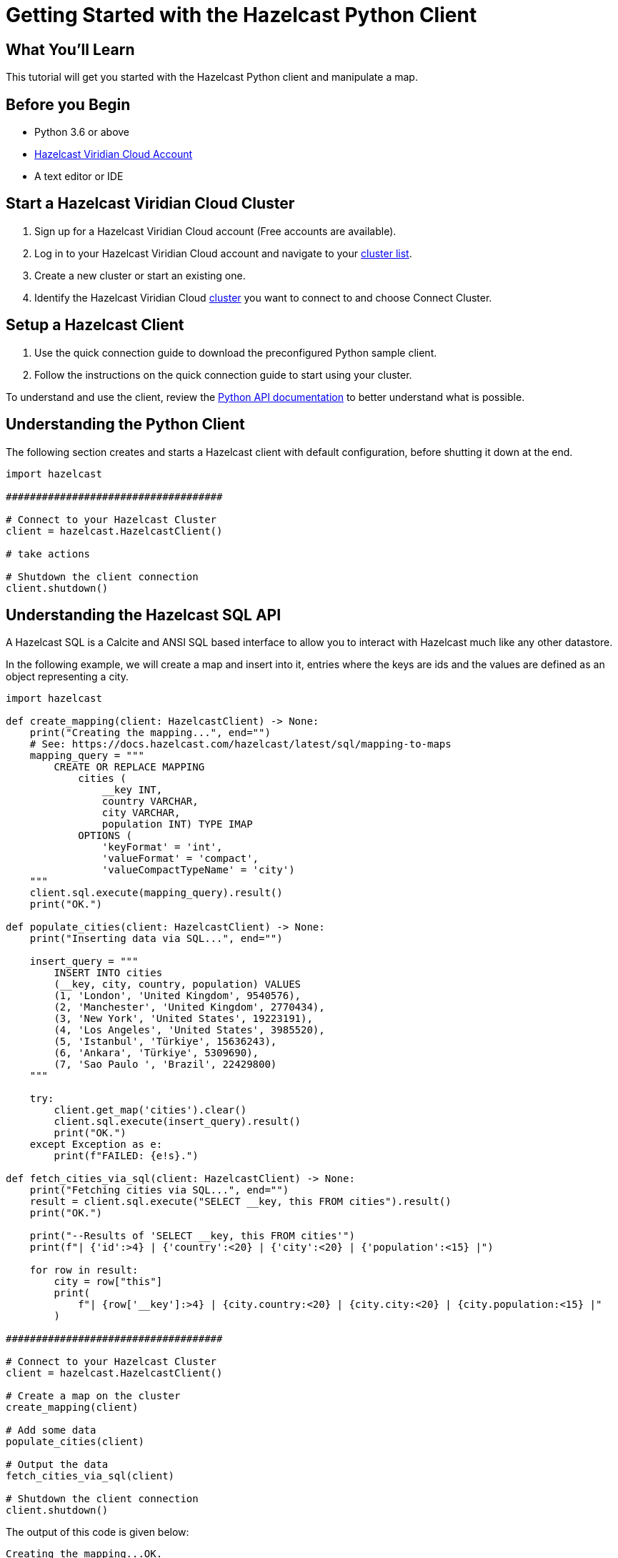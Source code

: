 = Getting Started with the Hazelcast Python Client
:page-layout: tutorial
:page-product: platform
:page-categories: Caching, Getting Started
:page-lang: python3
:page-est-time: 5-10 mins
:description: This tutorial will get you started with the Hazelcast Python client and manipulate a map.

== What You'll Learn

{description}

== Before you Begin

* Python 3.6 or above
* https://hazelcast.com/products/viridian/[Hazelcast Viridian Cloud Account]
* A text editor or IDE

== Start a Hazelcast Viridian Cloud Cluster

1. Sign up for a Hazelcast Viridian Cloud account (Free accounts are available).
2. Log in to your Hazelcast Viridian Cloud account and navigate to your https://viridian.hazelcast.com[cluster list].
3. Create a new cluster or start an existing one.
4. Identify the Hazelcast Viridian Cloud https://viridian.hazelcast.com[cluster] you want to connect to and choose Connect Cluster.

== Setup a Hazelcast Client

1. Use the quick connection guide to download the preconfigured Python sample client.
2. Follow the instructions on the quick connection guide to start using your cluster.

To understand and use the client, review the https://hazelcast.readthedocs.io/en/stable/client.html#hazelcast.client.HazelcastClient[Python API documentation] to better understand what is possible.

== Understanding the Python Client

The following section creates and starts a Hazelcast client with default configuration, before shutting it down at the end.

[source,python]
----
import hazelcast

####################################

# Connect to your Hazelcast Cluster
client = hazelcast.HazelcastClient()

# take actions

# Shutdown the client connection
client.shutdown()
----

== Understanding the Hazelcast SQL API

A Hazelcast SQL is a Calcite and ANSI SQL based interface to allow you to interact with Hazelcast much like any other datastore.

In the following example, we will create a map and insert into it, entries where the keys are ids and the values are defined as an object representing a city.

[source,python]
----
import hazelcast

def create_mapping(client: HazelcastClient) -> None:
    print("Creating the mapping...", end="")
    # See: https://docs.hazelcast.com/hazelcast/latest/sql/mapping-to-maps
    mapping_query = """
        CREATE OR REPLACE MAPPING
            cities (
                __key INT,
                country VARCHAR,
                city VARCHAR,
                population INT) TYPE IMAP
            OPTIONS (
                'keyFormat' = 'int',
                'valueFormat' = 'compact',
                'valueCompactTypeName' = 'city')
    """
    client.sql.execute(mapping_query).result()
    print("OK.")

def populate_cities(client: HazelcastClient) -> None:
    print("Inserting data via SQL...", end="")

    insert_query = """
        INSERT INTO cities
        (__key, city, country, population) VALUES
        (1, 'London', 'United Kingdom', 9540576),
        (2, 'Manchester', 'United Kingdom', 2770434),
        (3, 'New York', 'United States', 19223191),
        (4, 'Los Angeles', 'United States', 3985520),
        (5, 'Istanbul', 'Türkiye', 15636243),
        (6, 'Ankara', 'Türkiye', 5309690),
        (7, 'Sao Paulo ', 'Brazil', 22429800)
    """

    try:
        client.get_map('cities').clear()
        client.sql.execute(insert_query).result()
        print("OK.")
    except Exception as e:
        print(f"FAILED: {e!s}.")

def fetch_cities_via_sql(client: HazelcastClient) -> None:
    print("Fetching cities via SQL...", end="")
    result = client.sql.execute("SELECT __key, this FROM cities").result()
    print("OK.")

    print("--Results of 'SELECT __key, this FROM cities'")
    print(f"| {'id':>4} | {'country':<20} | {'city':<20} | {'population':<15} |")

    for row in result:
        city = row["this"]
        print(
            f"| {row['__key']:>4} | {city.country:<20} | {city.city:<20} | {city.population:<15} |"
        )

####################################

# Connect to your Hazelcast Cluster
client = hazelcast.HazelcastClient()

# Create a map on the cluster
create_mapping(client)

# Add some data
populate_cities(client)

# Output the data
fetch_cities_via_sql(client)

# Shutdown the client connection
client.shutdown()
----

The output of this code is given below:

[source,bash]
----
Creating the mapping...OK.
Inserting data via SQL...OK.
Putting a city into 'cities' map...OK.
Fetching cities via SQL...OK.
--Results of 'SELECT __key, this FROM cities'
|   id | country              | city                 | population      |
|    2 | United Kingdom       | Manchester           | 2770434         |
|    6 | Türkiye              | Ankara               | 5309690         |
|    1 | United Kingdom       | London               | 9540576         |
|    7 | Brazil               | Sao Paulo            | 22429800        |
|    8 | Brazil               | Rio de Janeiro       | 13634274        |
|    4 | United States        | Los Angeles          | 3985520         |
|    5 | Türkiye              | Istanbul             | 15636243        |
|    3 | United States        | New York             | 19223191        |
----

NOTE: Ordering of the keys is NOT enforced and results may NOT correspond to insertion order.

== Understanding the Hazelcast Map API

A Hazelcast Map is a distributed key-value store, similar to Python dictionary. You can store key-value pairs in a Hazelcast Map.

In the following example, we will work with map entries where the keys are ids and the values are defined as a string representing a city name.

[source,python]
----
import hazelcast

####################################

# Connect to your Hazelcast Cluster
client = hazelcast.HazelcastClient()

# Create a map on the cluster
cities_map = client.get_map('cities').blocking()

# Add some data
cities_map.put(1, "London")
cities_map.put(2, "New York")
cities_map.put(3, "Tokyo")

# Output the data
entries = cities_map.entry_set()

for key, value in entries:
    print(f"{key} -> {value}")

# Shutdown the client connection
client.shutdown()
----

Following line returns a map proxy object for the `cities` map:

[source, python]
----
cities_map = client.get_map('cities').blocking()
----

If `cities` doesn't exist, it will be automatically created. All the clients connected to the same cluster will have access to the same map.

You may wonder why we have used `blocking()` method over the `get_map()`. This returns a version of this proxy with only blocking
(sync) method calls, which is better for getting started. For async calls, please check our https://hazelcast.readthedocs.io/en/stable/#usage[API documentation].

With these lines, client adds data to the `cities` map. The first parameter is the key of the entry, the second one is the value.

[source, python]
----
cities_map.put(1, "London")
cities_map.put(2, "New York")
cities_map.put(3, "Tokyo")
----

Then, we get the data using the `entry_set()` method and iterate over the results.

[source, python]
----
entries = cities_map.entry_set()

for key, value in entries:
    print(f"{key} -> {value}")
----

Finally, `client.shutdown()` terminates our client and release its resources.

The output of this code is given below:

[source,bash]
----
2 -> New York
1 -> London
3 -> Tokyo
----

NOTE: Ordering of the keys is NOT enforced and results may NOT correspond to entry order.

== Adding a Listener to the Map

You can add an entry listener using the `add_entry_listener()` method available on the map proxy object.
This will allow you to listen to certain events that happen in the map across the cluster.

The first argument to the `add_entry_listener()` method is `includeValue`.
This boolean parameter, if set to true, ensures the entry event contains the entry value.

The second argument to the `add_entry_listener()` method is an object that is used to define listeners.
In this example, we register listeners for the `added`, `removed` and `updated` events.

This enables your code to listen to map events of that particular map.

[source, python]
----
import hazelcast

def entry_added(event):
    print(f"Entry added with key: {event.key}, value: {event.value}")

def entry_removed(event):
    print(f"Entry removed with key: {event.key}")

def entry_updated(event):
    print(f"Entry updated with key: {event.key}, old value: {event.old_value}, new value: {event.value}")

####################################

# Connect to your Hazelcast Cluster
client = hazelcast.HazelcastClient()

# Create a map on the cluster
cities_map = client.get_map('cities').blocking()

# Add listeners
cities_map.add_entry_listener(
    include_value=True, added_func=entry_added, removed_func=entry_removed, updated_func=entry_updated
)

# Add some data
cities_map.clear()
cities_map.set(1, "London")
cities_map.set(2, "New York")
cities_map.set(3, "Tokyo")

cities_map.remove(1)
cities_map.replace(2, "Paris")

# Output the data
entries = cities_map.entry_set()

for key, value in entries:
    print(f"{key} -> {value}")

# Shutdown the client connection
client.shutdown()
----

First, the map is cleared, which will trigger removed events if there are some entries in the map. Then, entries are added, and they are logged. After that, we remove one of the entries and update the other one. Then, we log the entries again.

The output is as follows.

[source, bash]
----
Entry added with key: 1, value: London
Entry added with key: 2, value: New York
Entry added with key: 3, value: Tokyo
Entry removed with key: 1
Entry updated with key: 2, old value: New York, new value: Paris
2 -> Paris
3 -> Tokyo
----

The value of the first entry becomes `None` since it is removed.

== Summary

In this tutorial, you learned how to get started with Hazelcast Python Client and put data into a distributed map.

== See Also

There are a lot of things that you can do with the Python Client. For more, such as how you can query a map with predicates and SQL,
check out our https://github.com/hazelcast/hazelcast-python-client[Python Client repository] and our https://hazelcast.readthedocs.io/en/stable/client.html#hazelcast.client.HazelcastClient[Python API documentation] to better understand what is possible.

If you have any questions, suggestions, or feedback please do not hesitate to reach out to us via https://slack.hazelcast.com/[Hazelcast Community Slack].
Also, please take a look at https://github.com/hazelcast/hazelcast-python-client/issues[the issue list] if you would like to contribute to the client.
